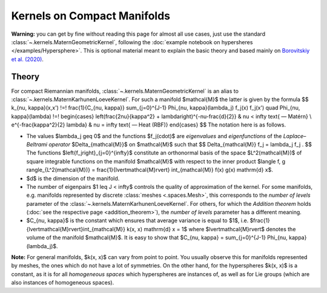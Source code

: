 ###############################
Kernels on Compact Manifolds
###############################

**Warning:** you can get by fine without reading this page for almost all use cases, just use the standard :class:`~.kernels.MaternGeometricKernel`, following the :doc:`example notebook on hypersheres </examples/Hypersphere>`.
This is optional material meant to explain the basic theory and based mainly on `Borovitskiy et al. (2020) <https://arxiv.org/abs/2006.10160>`_.

=======
Theory
=======

For compact Riemannian manifolds, :class:`~.kernels.MaternGeometricKernel` is an alias to :class:`~.kernels.MaternKarhunenLoeveKernel`.
For such a manifold $\mathcal{M}$ the latter is given by the formula
$$
k_{\nu, \kappa}(x,x')
\!=\!
\frac{1}{C_{\nu, \kappa}} \sum_{j=0}^{J-1} \Phi_{\nu, \kappa}(\lambda_j) f_j(x) f_j(x')
\quad
\Phi_{\nu, \kappa}(\lambda)
\!=\!
\begin{cases}
\left(\frac{2\nu}{\kappa^2} + \lambda\right)^{-\nu-\frac{d}{2}}
&
\nu < \infty \text{ — Matérn}
\\
e^{-\frac{\kappa^2}{2} \lambda}
&
\nu = \infty \text{ — Heat (RBF)}
\end{cases}
$$
The notation here is as follows.

* The values $\lambda_j \geq 0$ and the functions $f_j(\cdot)$ are *eigenvalues* and *eigenfunctions* of the *Laplace–Beltrami operator* $\Delta_{\mathcal{M}}$ on $\mathcal{M}$ such that
  $$
  \Delta_{\mathcal{M}} f_j = \lambda_j f_j
  .
  $$
  The functions $\left\{f_j\right\}_{j=0}^{\infty}$ constitute an orthonormal basis of the space $L^2(\mathcal{M})$ of square integrable functions on the manifold $\mathcal{M}$ with respect to the inner product $\langle f, g \rangle_{L^2(\mathcal{M})} = \frac{1}{\lvert\mathcal{M}\rvert} \int_{\mathcal{M}} f(x) g(x) \mathrm{d} x$.

* $d$ is the dimension of the manifold.

* The number of eigenpairs $1 \leq J < \infty$ controls the quality of approximation of the kernel.
  For some manifolds, e.g. manifolds represented by discrete :class:`meshes <.spaces.Mesh>`, this corresponds to the *number of levels* parameter of the :class:`~.kernels.MaternKarhunenLoeveKernel`. For others, for which the *Addition theorem* holds (:doc:`see the respective page <addition_theorem>`), the *number of levels* parameter has a different meaning.

* $C_{\nu, \kappa}$ is the constant which ensures that average variance is equal to $1$, i.e. $\frac{1}{\lvert\mathcal{M}\rvert}\int_{\mathcal{M}} k(x, x) \mathrm{d} x = 1$ where $\lvert\mathcal{M}\rvert$ denotes the volume of the manifold $\mathcal{M}$.
  It is easy to show that $C_{\nu, \kappa} = \sum_{j=0}^{J-1} \Phi_{\nu, \kappa}(\lambda_j)$.

**Note:** For general manifolds, $k(x, x)$ can vary from point to point.
You usually observe this for manifolds represented by meshes, the ones which do not have a lot of symmetries.
On the other hand, for the hyperspheres $k(x, x)$ is a constant, as it is for all *homogeneous spaces* which hyperspheres are instances of, as well as for Lie groups (which are also instances of homogeneous spaces).
